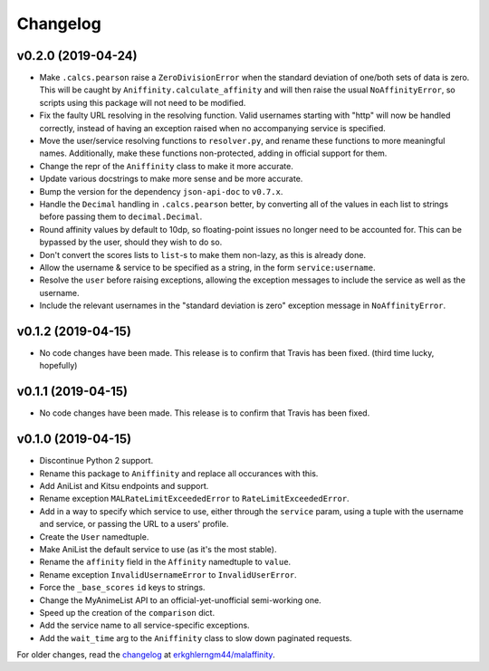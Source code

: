 Changelog
=========


v0.2.0 (2019-04-24)
-------------------

* Make ``.calcs.pearson`` raise a ``ZeroDivisionError`` when the standard
  deviation of one/both sets of data is zero. This will be caught by
  ``Aniffinity.calculate_affinity`` and will then raise the usual
  ``NoAffinityError``, so scripts using this package will not need to
  be modified.
* Fix the faulty URL resolving in the resolving function. Valid usernames
  starting with "http" will now be handled correctly, instead of having an
  exception raised when no accompanying service is specified.
* Move the user/service resolving functions to ``resolver.py``, and rename
  these functions to more meaningful names. Additionally, make these functions
  non-protected, adding in official support for them.
* Change the repr of the ``Aniffinity`` class to make it more accurate.
* Update various docstrings to make more sense and be more accurate.
* Bump the version for the dependency ``json-api-doc`` to ``v0.7.x``.
* Handle the ``Decimal`` handling in ``.calcs.pearson`` better, by converting
  all of the values in each list to strings before passing them to
  ``decimal.Decimal``.
* Round affinity values by default to 10dp, so floating-point issues no longer
  need to be accounted for. This can be bypassed by the user, should they wish
  to do so.
* Don't convert the scores lists to ``list``-s to make them non-lazy, as this
  is already done.
* Allow the username & service to be specified as a string, in the
  form ``service:username``.
* Resolve the ``user`` before raising exceptions, allowing the exception
  messages to include the service as well as the username.
* Include the relevant usernames in the "standard deviation is zero"
  exception message in ``NoAffinityError``.


v0.1.2 (2019-04-15)
-------------------

* No code changes have been made. This release is to confirm that Travis has
  been fixed. (third time lucky, hopefully)


v0.1.1 (2019-04-15)
-------------------

* No code changes have been made. This release is to confirm that Travis has
  been fixed.


v0.1.0 (2019-04-15)
-------------------

* Discontinue Python 2 support.
* Rename this package to ``Aniffinity`` and replace all occurances with this.
* Add AniList and Kitsu endpoints and support.
* Rename exception ``MALRateLimitExceededError`` to ``RateLimitExceededError``.
* Add in a way to specify which service to use, either through the ``service``
  param, using a tuple with the username and service, or passing the URL to a
  users' profile.
* Create the ``User`` namedtuple.
* Make AniList the default service to use (as it's the most stable).
* Rename the ``affinity`` field in the ``Affinity`` namedtuple to ``value``.
* Rename exception ``InvalidUsernameError`` to ``InvalidUserError``.
* Force the ``_base_scores`` ``id`` keys to strings.
* Change the MyAnimeList API to an official-yet-unofficial semi-working one.
* Speed up the creation of the ``comparison`` dict.
* Add the service name to all service-specific exceptions.
* Add the ``wait_time`` arg to the ``Aniffinity`` class to slow down paginated
  requests.


For older changes, read the `changelog <https://github.com/erkghlerngm44/malaffinity/blob/master/CHANGELOG.rst>`__
at `erkghlerngm44/malaffinity <https://github.com/erkghlerngm44/malaffinity>`__.
